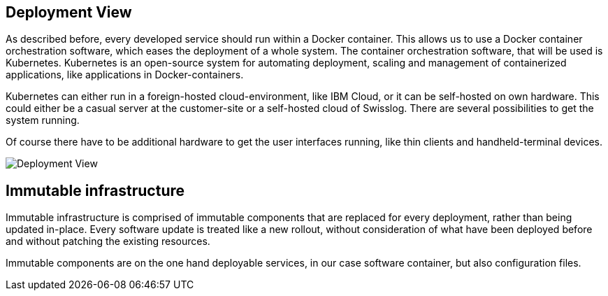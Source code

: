 [[section-deployment-view]]

== Deployment View

As described before, every developed service should run within a Docker container. This allows us to use a Docker container orchestration software, which eases the deployment of a whole system. The container orchestration software, that will be used is Kubernetes. Kubernetes is an open-source system for automating deployment, scaling and management of containerized applications, like applications in Docker-containers.

Kubernetes can either run in a foreign-hosted cloud-environment, like IBM Cloud, or it can be self-hosted on own hardware. This could either be a casual server at the customer-site or a self-hosted cloud of Swisslog. There are several possibilities to get the system running.

Of course there have to be additional hardware to get the user interfaces running, like thin clients and handheld-terminal devices.

image::../images/deployment-view.png[Deployment View]

[[immutable-infrastructure]]
== Immutable infrastructure

Immutable infrastructure is comprised of immutable components that are replaced for every deployment, rather than being updated in-place. Every software update is treated like a new rollout, without consideration of what have been deployed before and without patching the existing resources.

Immutable components are on the one hand deployable services, in our case software container, but also configuration files.